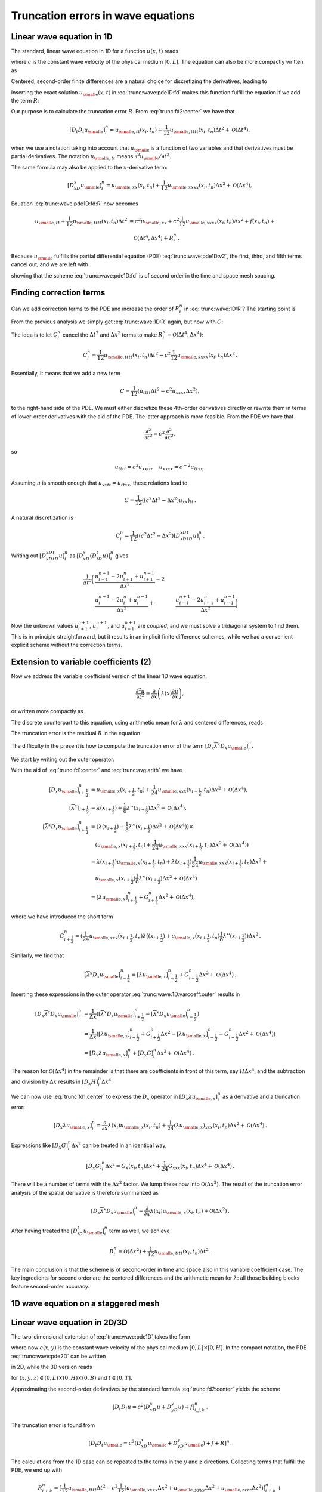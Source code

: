 .. !split

Truncation errors in wave equations
===================================

.. _trunc:wave:1D:

Linear wave equation in 1D
--------------------------

The standard, linear wave equation in 1D for a function :math:`u(x,t)` reads


.. math::
   :label: trunc:wave:pde1D
        
        \frac{\partial^2 u}{\partial t^2} = c^2\frac{\partial^2 u}{\partial x^2} + f(x,t),\quad x\in (0, L),\ t\in (0,T],
        
        

where :math:`c` is the constant wave velocity of the physical medium :math:`[0,L]`.
The equation can also be more compactly written as


.. math::
   :label: trunc:wave:pde1D:v2
        
        u_{tt} = c^2u_{xx} + f,\quad x\in (0, L),\ t\in (0,T],
        
        

Centered, second-order finite differences are a natural choice for
discretizing the derivatives, leading to


.. math::
   :label: trunc:wave:pde1D:fd
        
        [D_t D_t u = c^2 D_xD_x u + f]^n_i
        
        \thinspace .
        


Inserting the exact solution :math:`{u_{\small\mbox{e}}}(x,t)` in :eq:`trunc:wave:pde1D:fd`
makes this function fulfill the equation if we add the
term :math:`R`:


.. math::
   :label: trunc:wave:pde1D:fd:R
        
        [D_t D_t {u_{\small\mbox{e}}} = c^2 D_xD_x {u_{\small\mbox{e}}} + f + R]^n_i
        
        


Our purpose is to calculate the truncation error :math:`R`.
From :eq:`trunc:fd2:center` we have that


.. math::
         [D_t D_t{u_{\small\mbox{e}}}]_i^n = {u_{\small\mbox{e}, tt}}(x_i,t_n) +
        \frac{1}{12}{u_{\small\mbox{e}, tttt}}(x_i,t_n)\Delta t^2 + {\mathcal{O}(\Delta t^4)},
        

when we use a notation taking into account that :math:`{u_{\small\mbox{e}}}` is a function
of two variables and that derivatives must be partial derivatives.
The notation :math:`{u_{\small\mbox{e}, tt}}` means :math:`\partial^2{u_{\small\mbox{e}}} /\partial t^2`.

The same formula may also be applied to the :math:`x`-derivative term:

.. math::
         [D_xD_x{u_{\small\mbox{e}}}]_i^n = {u_{\small\mbox{e}, xx}}(x_i,t_n) +
        \frac{1}{12}{u_{\small\mbox{e}, xxxx}}(x_i,t_n)\Delta x^2 + {\mathcal{O}(\Delta x^4)},
        

Equation :eq:`trunc:wave:pde1D:fd:R` now becomes


.. math::
        
        {u_{\small\mbox{e}, tt}}
        + \frac{1}{12}{u_{\small\mbox{e}, tttt}}(x_i,t_n)\Delta t^2  &=
        c^2{u_{\small\mbox{e}, xx}} +
        c^2\frac{1}{12}{u_{\small\mbox{e}, xxxx}}(x_i,t_n)\Delta x^2 + f(x_i,t_n) + \\ 
        & \quad  {\mathcal{O}(\Delta t^4,\Delta x^4)} + R^n_i
        \thinspace .
        

Because :math:`{u_{\small\mbox{e}}}` fulfills the partial differential equation (PDE)
:eq:`trunc:wave:pde1D:v2`, the first, third, and fifth terms cancel out,
and we are left with


.. math::
   :label: trunc:wave:1D:R
        
        R^n_i = \frac{1}{12}{u_{\small\mbox{e}, tttt}}(x_i,t_n)\Delta t^2 -
        c^2\frac{1}{12}{u_{\small\mbox{e}, xxxx}}(x_i,t_n)\Delta x^2 +
        {\mathcal{O}(\Delta t^4,\Delta x^4)},
        
        

showing that the scheme :eq:`trunc:wave:pde1D:fd` is of second order
in the time and space mesh spacing.

.. _trunc:wave:1D:corr:

Finding correction terms
------------------------

Can we add correction terms to the PDE and increase the order of
:math:`R^n_i` in :eq:`trunc:wave:1D:R`? The starting point is


.. math::
   :label: trunc:wave:pde1D:fd:R
        
        [D_t D_t {u_{\small\mbox{e}}} = c^2 D_xD_x {u_{\small\mbox{e}}} + f + C + R]^n_i
        
        

From the previous analysis we simply get :eq:`trunc:wave:1D:R`
again, but now with :math:`C`:


.. math::
   :label: trunc:wave:1D:R:C
        
        R^n_i + C_i^n = \frac{1}{12}{u_{\small\mbox{e}, tttt}}(x_i,t_n)\Delta t^2 -
        c^2\frac{1}{12}{u_{\small\mbox{e}, xxxx}}(x_i,t_n)\Delta x^2 +
        {\mathcal{O}(\Delta t^4,\Delta x^4)}{\thinspace .}
        
        

The idea is to let :math:`C_i^n` cancel the :math:`\Delta t^2` and :math:`\Delta x^2`
terms to make :math:`R^n_i = {\mathcal{O}(\Delta t^4,\Delta x^4)}`:


.. math::
         C_i^n =
        \frac{1}{12}{u_{\small\mbox{e}, tttt}}(x_i,t_n)\Delta t^2 -
        c^2\frac{1}{12}{u_{\small\mbox{e}, xxxx}}(x_i,t_n)\Delta x^2{\thinspace .}
        

Essentially, it means that we add a new term


.. math::
         C = \frac{1}{12}\left( u_{tttt}\Delta t^2 - c^2u_{xxxx}\Delta x^2\right),
        

to the right-hand side of the PDE.
We must either discretize these 4th-order derivatives directly or
rewrite them in terms of lower-order derivatives with the aid of the
PDE. The latter approach is more feasible. From the PDE we have that


.. math::
         \frac{\partial^2}{\partial t^2} = c^2\frac{\partial^2}{\partial x^2},

so


.. math::
         u_{tttt} = c^2u_{xxtt},\quad u_{xxxx} = c^{-2}u_{ttxx}{\thinspace .}

Assuming :math:`u` is smooth enough that :math:`u_{xxtt}=u_{ttxx}`, these relations
lead to


.. math::
         C = \frac{1}{12}((c^2\Delta t^2 - \Delta x^2)u_{xx})_{tt}{\thinspace .}

A natural discretization is


.. math::
        
        C^n_i = \frac{1}{12}((c^2\Delta t^2 - \Delta x^2)
        [D_xD_xD_tD_t u]^n_i{\thinspace .}

Writing out :math:`[D_xD_xD_tD_t u]^n_i` as
:math:`[D_xD_x (D_tD_t u)]^n_i` gives


.. math::
        
        \frac{1}{\Delta t^2}\biggl(
        &\frac{u^{n+1}_{i+1} - 2u^{n}_{i+1} + u^{n-1}_{i+1}}{\Delta x^2} -2\\ 
        &\frac{u^{n+1}_{i} - 2u^{n}_{i} + u^{n-1}_{i}}{\Delta x^2} +
        &\frac{u^{n+1}_{i-1} - 2u^{n}_{i-1} + u^{n-1}_{i-1}}{\Delta x^2}
        \biggr)
        

Now the unknown values :math:`u^{n+1}_{i+1}`, :math:`u^{n+1}_{i}`,
and :math:`u^{n+1}_{i-1}` are *coupled*, and we must solve a tridiagonal
system to find them. This is in principle straightforward, but it
results in an implicit finite difference schemes, while we had
a convenient explicit scheme without the correction terms.

.. _trunc:wave:1D:varcoeff:

Extension to variable coefficients  (2)
---------------------------------------

Now we address the variable coefficient version of the linear 1D
wave equation,


.. math::
        
        \frac{\partial^2 u}{\partial t^2} = \frac{\partial}{\partial x}
        \left( \lambda(x)\frac{\partial u}{\partial x}\right),
        

or written more compactly as


.. math::
   :label: trunc:wave:1D:varcoeff:pde
        
        u_{tt} = (\lambda u_x)_x{\thinspace .}
        
        

The discrete counterpart to this equation, using arithmetic mean for
:math:`\lambda` and centered differences, reads


.. math::
   :label: trunc:wave:1D:varcoeff:fd
        
        [D_t D_t u = D_x \overline{\lambda}^{x}D_x u]^n_i{\thinspace .}
        
        

The truncation error is the residual :math:`R` in the equation


.. math::
   :label: trunc:wave:1D:varcoef:fd:R
        
        [D_t D_t {u_{\small\mbox{e}}} = D_x \overline{\lambda}^{x}D_x {u_{\small\mbox{e}}} + R]^n_i{\thinspace .}
        
        

The difficulty in the present is how to compute the truncation error of
the term :math:`[D_x \overline{\lambda}^{x}D_x {u_{\small\mbox{e}}}]^n_i`.

We start by writing out the outer operator:


.. math::
   :label: trunc:wave:1D:varcoeff:outer
        
        [D_x \overline{\lambda}^{x}D_x {u_{\small\mbox{e}}}]^n_i =
        \frac{1}{\Delta x}\left(
        [\overline{\lambda}^{x}D_x {u_{\small\mbox{e}}}]^n_{i+\frac{1}{2}} -
        [\overline{\lambda}^{x}D_x {u_{\small\mbox{e}}}]^n_{i-\frac{1}{2}}
        \right).
        
        

With the aid of :eq:`trunc:fd1:center` and
:eq:`trunc:avg:arith` we have


.. math::
        
        \lbrack D_x {u_{\small\mbox{e}}} \rbrack^n_{i+\frac{1}{2}} & = {u_{\small\mbox{e}, x}}(x_{i+\frac{1}{2}},t_n) +
        \frac{1}{24}{u_{\small\mbox{e}, xxx}}(x_{i+\frac{1}{2}},t_n)\Delta x^2 +
        {\mathcal{O}(\Delta x^4)},\\ 
        \lbrack\overline{\lambda}^{x}\rbrack_{i+\frac{1}{2}}
        &= \lambda(x_{i+\frac{1}{2}}) +
        \frac{1}{8}\lambda''(x_{i+\frac{1}{2}})\Delta x^2
        + {\mathcal{O}(\Delta x^4)},\\ 
        [\overline{\lambda}^{x}D_x {u_{\small\mbox{e}}}]^n_{i+\frac{1}{2}} &=
        (\lambda(x_{i+\frac{1}{2}}) +
        \frac{1}{8}\lambda''(x_{i+\frac{1}{2}})\Delta x^2
        + {\mathcal{O}(\Delta x^4)})\times\\ 
        &\quad ({u_{\small\mbox{e}, x}}(x_{i+\frac{1}{2}},t_n) +
        \frac{1}{24}{u_{\small\mbox{e}, xxx}}(x_{i+\frac{1}{2}},t_n)\Delta x^2 +
        {\mathcal{O}(\Delta x^4)})\\ 
        &= \lambda(x_{i+\frac{1}{2}}){u_{\small\mbox{e}, x}}(x_{i+\frac{1}{2}},t_n)
        + \lambda(x_{i+\frac{1}{2}})
        \frac{1}{24}{u_{\small\mbox{e}, xxx}}(x_{i+\frac{1}{2}},t_n)\Delta x^2 + \\ 
        &\quad {u_{\small\mbox{e}, x}}(x_{i+\frac{1}{2}})
        \frac{1}{8}\lambda''(x_{i+\frac{1}{2}})\Delta x^2
        +{\mathcal{O}(\Delta x^4)}\\ 
        &= [\lambda {u_{\small\mbox{e}, x}}]^n_{i+\frac{1}{2}} + G^n_{i+\frac{1}{2}}\Delta x^2
        +{\mathcal{O}(\Delta x^4)},
        

where we have introduced the short form


.. math::
         G^n_{i+\frac{1}{2}} =
        (\frac{1}{24}{u_{\small\mbox{e}, xxx}}(x_{i+\frac{1}{2}},t_n)\lambda((x_{i+\frac{1}{2}})
        + {u_{\small\mbox{e}, x}}(x_{i+\frac{1}{2}},t_n)
        \frac{1}{8}\lambda''(x_{i+\frac{1}{2}}))\Delta x^2{\thinspace .}

Similarly, we find that


.. math::
        
        \lbrack\overline{\lambda}^{x}D_x {u_{\small\mbox{e}}}\rbrack^n_{i-\frac{1}{2}} =
        [\lambda {u_{\small\mbox{e}, x}}]^n_{i-\frac{1}{2}} + G^n_{i-\frac{1}{2}}\Delta x^2
        +{\mathcal{O}(\Delta x^4)}{\thinspace .}

Inserting these expressions in the outer operator :eq:`trunc:wave:1D:varcoeff:outer`
results in


.. math::
        
        \lbrack D_x \overline{\lambda}^{x}D_x {u_{\small\mbox{e}}} \rbrack^n_i &=
        \frac{1}{\Delta x}(
        [\overline{\lambda}^{x}D_x {u_{\small\mbox{e}}}]^n_{i+\frac{1}{2}} -
        [\overline{\lambda}^{x}D_x {u_{\small\mbox{e}}}]^n_{i-\frac{1}{2}}
        )\\ 
        &= \frac{1}{\Delta x}(
        [\lambda {u_{\small\mbox{e}, x}}]^n_{i+\frac{1}{2}} +
        G^n_{i+\frac{1}{2}}\Delta x^2 -
        [\lambda {u_{\small\mbox{e}, x}}]^n_{i-\frac{1}{2}} -
        G^n_{i-\frac{1}{2}}\Delta x^2 +
        {\mathcal{O}(\Delta x^4)}
        )\\ 
        &= [D_x \lambda {u_{\small\mbox{e}, x}}]^n_i + [D_x G]^n_i\Delta x^2 + {\mathcal{O}(\Delta x^4)}{\thinspace .}
        

The reason for :math:`{\mathcal{O}(\Delta x^4)}` in the remainder is that there
are coefficients in front of this term, say :math:`H\Delta x^4`, and the
subtraction and division by :math:`\Delta x` results in :math:`[D_x H]^n_i\Delta x^4`.

We can now use :eq:`trunc:fd1:center` to express the :math:`D_x` operator
in :math:`[D_x \lambda {u_{\small\mbox{e}, x}}]^n_i`
as a derivative and a truncation error:


.. math::
        
        [D_x \lambda {u_{\small\mbox{e}, x}}]^n_i =
        \frac{\partial}{\partial x}\lambda(x_i){u_{\small\mbox{e}, x}}(x_i,t_n)
        + \frac{1}{24}(\lambda{u_{\small\mbox{e}, x}})_{xxx}(x_i,t_n)\Delta x^2
        + {\mathcal{O}(\Delta x^4)}{\thinspace .}
        

Expressions like :math:`[D_x G]^n_i\Delta x^2` can be treated in an identical
way,


.. math::
         [D_x G]^n_i\Delta x^2 = G_x(x_i,t_n)\Delta x^2
        + \frac{1}{24}G_{xxx}(x_i,t_n)\Delta x^4 + {\mathcal{O}(\Delta x^4)}{\thinspace .}
        


There will be a number of terms with the :math:`\Delta x^2` factor. We
lump these now into :math:`{\mathcal{O}(\Delta x^2)}`.
The result of the truncation error analysis of the spatial derivative
is therefore summarized as


.. math::
         [D_x \overline{\lambda}^{x}D_x {u_{\small\mbox{e}}}]^n_i =
        \frac{\partial}{\partial x}
        \lambda(x_i){u_{\small\mbox{e}, x}}(x_i,t_n) +
        {\mathcal{O}(\Delta x^2)}{\thinspace .}
        

After having treated the :math:`[D_tD_t{u_{\small\mbox{e}}}]^n_i` term as well, we achieve


.. math::
         R^n_i = {\mathcal{O}(\Delta x^2)} +
        \frac{1}{12}{u_{\small\mbox{e}, tttt}}(x_i,t_n)\Delta t^2
        {\thinspace .}

The main conclusion is that the scheme is of second-order in time
and space also in this variable coefficient case. The key ingredients
for second order are the centered differences and the arithmetic
mean for :math:`\lambda`: all those building blocks feature second-order accuracy.

1D wave equation on a staggered mesh
------------------------------------

.. _trunc:wave:2D:

Linear wave equation in 2D/3D
-----------------------------

The two-dimensional extension of :eq:`trunc:wave:pde1D` takes the form


.. math::
   :label: trunc:wave:pde2D
        
        \frac{\partial^2 u}{\partial t^2} = c^2\left(\frac{\partial^2 u}{\partial x^2}
        + \frac{\partial^2 u}{\partial y^2}\right) + f(x,y,t),\quad (x,y)\in (0, L)\times (0,H),\ t\in (0,T],
        
        

where now :math:`c(x,y)` is the constant wave velocity of the physical medium
:math:`[0,L]\times [0,H]`. In the compact notation, the PDE
:eq:`trunc:wave:pde2D` can be written


.. math::
   :label: trunc:wave:pde2D:v2
        
        u_{tt} = c^2(u_{xx} + u_{yy}) + f(x,y,t),\quad (x,y)\in (0, L)\times (0,H),
        \ t\in (0,T],
        
        

in 2D, while the 3D version reads


.. math::
   :label: trunc:wave:pde3D:v2
        
        u_{tt} = c^2(u_{xx} + u_{yy} + u_{zz}) + f(x,y,z,t),
        
        

for :math:`(x,y,z)\in (0, L)\times (0,H)\times (0,B)` and
:math:`t\in (0,T]`.

Approximating the second-order derivatives by the standard
formula :eq:`trunc:fd2:center` yields the scheme


.. math::
        
        [D_t D_t u = c^2(D_xD_x u + D_yD_y u) + f]^n_{i,j,k}
        \thinspace .
        

The truncation error is found from


.. math::
        
        [D_t D_t {u_{\small\mbox{e}}} = c^2(D_xD_x {u_{\small\mbox{e}}} + D_yD_y {u_{\small\mbox{e}}}) + f + R]^n
        \thinspace .
        

The calculations from the 1D case can be repeated to the
terms in the :math:`y` and :math:`z` directions. Collecting terms that
fulfill the PDE, we end up with


.. math::
        
        R^n_{i,j,k}  = [\frac{1}{12}{u_{\small\mbox{e}, tttt}}\Delta t^2 -
        c^2\frac{1}{12}\left( {u_{\small\mbox{e}, xxxx}}\Delta x^2
        + {u_{\small\mbox{e}, yyyy}}\Delta x^2
        + {u_{\small\mbox{e}, zzzz}}\Delta z^2\right)]^n_{i,j,k} +
        



.. math::
          
        \quad {\mathcal{O}(\Delta t^4,\Delta x^4,\Delta y^4,\Delta z^4)}\nonumber
        \thinspace .
        


